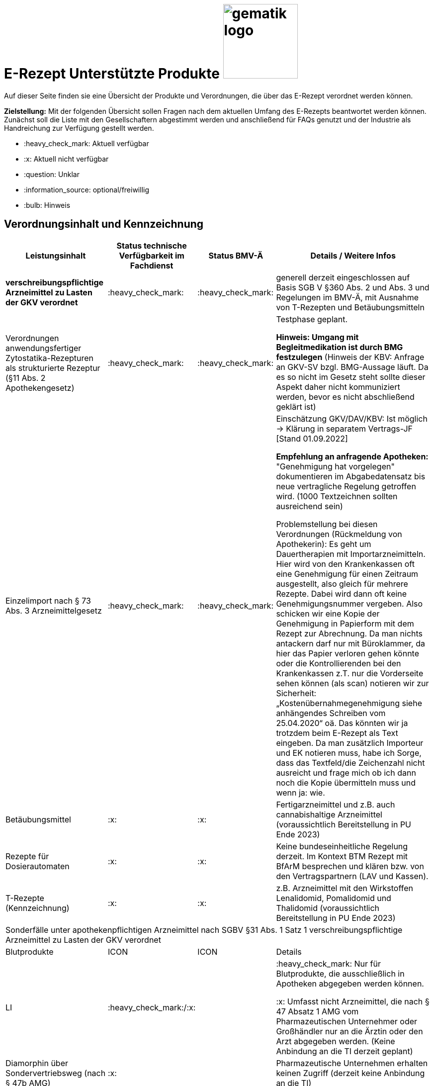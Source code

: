 = E-Rezept Unterstützte Produkte image:gematik_logo.png[width=150, float="right"]
// asciidoc settings for DE (German)
// ==================================
:imagesdir: ../images
:tip-caption: :bulb:
:note-caption: :information_source:
:important-caption: :heavy_exclamation_mark:
:caution-caption: :fire:
:warning-caption: :warning:
:toc: macro
:toclevels: 3
:toc-title: Inhaltsverzeichnis

Auf dieser Seite finden sie eine Übersicht der Produkte und Verordnungen, die über das E-Rezept verordnet werden können.

*Zielstellung:* Mit der folgenden Übersicht sollen Fragen nach dem aktuellen Umfang des E-Rezepts beantwortet werden können. Zunächst soll die Liste mit den Gesellschaftern abgestimmt werden und anschließend für FAQs genutzt und der Industrie als Handreichung zur Verfügung gestellt werden.

****
* :heavy_check_mark: Aktuell verfügbar
* :x: Aktuell nicht verfügbar
* :question: Unklar
* :information_source: optional/freiwillig
* :bulb: Hinweis
****


== Verordnungsinhalt und Kennzeichnung

[cols="2,2,2,5"]
|===
|Leistungsinhalt |Status technische Verfügbarkeit im Fachdienst | Status BMV-Ä | Details / Weitere Infos

s|verschreibungspflichtige Arzneimittel zu Lasten der GKV verordnet |:heavy_check_mark: | :heavy_check_mark: | generell derzeit eingeschlossen auf Basis SGB V §360 Abs. 2 und Abs. 3 und Regelungen im BMV-Ä, mit Ausnahme von T-Rezepten und Betäubungsmitteln
//
|Verordnungen anwendungsfertiger Zytostatika-Rezepturen als strukturierte Rezeptur (§11 Abs. 2 Apothekengesetz) |:heavy_check_mark: | :heavy_check_mark: | Testphase geplant.

*Hinweis: Umgang mit Begleitmedikation ist durch BMG festzulegen*
(Hinweis der KBV: Anfrage an GKV-SV bzgl. BMG-Aussage läuft. Da es so nicht im Gesetz steht sollte dieser Aspekt daher nicht kommuniziert werden, bevor es nicht abschließend geklärt ist)
//
|Einzelimport nach § 73 Abs. 3 Arzneimittelgesetz |:heavy_check_mark: | :heavy_check_mark: | Einschätzung GKV/DAV/KBV: Ist möglich → Klärung in separatem Vertrags-JF [Stand 01.09.2022]

*Empfehlung an anfragende Apotheken:* "Genehmigung hat vorgelegen" dokumentieren im Abgabedatensatz bis neue vertragliche Regelung getroffen wird. (1000 Textzeichnen sollten ausreichend sein)

Problemstellung bei diesen Verordnungen (Rückmeldung von Apothekerin): Es geht um Dauertherapien mit Importarzneimitteln. Hier wird von den Krankenkassen oft eine Genehmigung für einen Zeitraum ausgestellt, also gleich für mehrere Rezepte. Dabei wird dann oft keine Genehmigungsnummer vergeben. Also schicken wir eine Kopie der Genehmigung in Papierform mit dem Rezept zur Abrechnung. Da man nichts antackern darf nur mit Büroklammer, da hier das Papier verloren gehen könnte oder die Kontrollierenden bei den Krankenkassen z.T. nur die Vorderseite sehen können (als scan) notieren wir zur Sicherheit: „Kostenübernahmegenehmigung siehe anhängendes Schreiben vom 25.04.2020“ oä. Das könnten wir ja trotzdem beim E-Rezept als Text eingeben. Da man zusätzlich Importeur und EK notieren muss, habe ich Sorge, dass das Textfeld/die Zeichenzahl nicht ausreicht und frage mich ob ich dann noch die Kopie übermitteln muss und wenn ja: wie.
//
|Betäubungsmittel |:x: | :x: | Fertigarzneimittel und z.B. auch cannabishaltige Arzneimittel (voraussichtlich Bereitstellung in PU Ende 2023)
//
|Rezepte für Dosierautomaten |:x: | :x: | Keine bundeseinheitliche Regelung derzeit. Im Kontext BTM Rezept mit BfArM besprechen und klären bzw. von den Vertragspartnern (LAV und Kassen).
//
|T-Rezepte (Kennzeichnung) |:x: | :x: | z.B. Arzneimittel mit den Wirkstoffen Lenalidomid, Pomalidomid und Thalidomid  (voraussichtlich Bereitstellung in PU Ende 2023)
4+| [.underline]#Sonderfälle unter apothekenpflichtigen Arzneimittel nach SGBV §31 Abs. 1 Satz 1 verschreibungspflichtige Arzneimittel zu Lasten der GKV verordnet#
|Blutprodukte |ICON | ICON | Details
|LI | :heavy_check_mark:/:x: |  | :heavy_check_mark: Nur für Blutprodukte, die ausschließlich in Apotheken abgegeben werden können.

:x: Umfasst nicht Arzneimittel, die nach § 47 Absatz 1 AMG vom Pharmazeutischen Unternehmer oder Großhändler nur an die Ärztin oder den Arzt abgegeben werden. (Keine Anbindung an die TI derzeit geplant)
//
|Diamorphin über Sondervertriebsweg (nach § 47b AMG) |:x: | | Pharmazeutische Unternehmen erhalten keinen Zugriff (derzeit keine Anbindung an die TI)
s|[.underline]#Nicht# verschreibungspflichtige aber zu Lasten der GKV verordnete Arzneimittel |:heavy_check_mark: | :heavy_check_mark: | Verpflichtung nach BMV-Ä aber nicht nach §360 Abs. 2. und Abs. 3.
//
|Beispiel: nicht verschreibungspflichtige Arzneimittel für Kinder unter 12 |:heavy_check_mark: | :heavy_check_mark: | OTC Liste in Regelung in Anlage 1 Arzneimittelrichtlinie für Erwachsene und Kinder über 12 Jahre

Kinder unter 12 (bzw. 18 Jahre bei Entwicklungsstörung) können alle OTC Präparate verordnet bekommen
//
4+|
//
s|[.underline]#Nicht# verschreibungspflichtige und [.underline]#nicht# zu Lasten der GKV verordnete Arzneimittel |:information_source: optional| :information_source: freiwillig| Freiwilligkeit nach BMV-Ä (Vordruck e16g): Grünes Rezept kann heute schon mit Workflow 160 genutzt werden. Da die technischen Anforderungen jedoch abweichen, wird zukünftig ein eigener Workflow vorgesehen. (zu klären: wird nur über Selbstzahler derzeit abgebildet?)
//
|grünes Rezept |:information_source: optional | :information_source: freiwillig a| Freiwilligkeit nach BMV-Ä

Empfehlungen für nicht verschreibungspflichtige AM können über das eRezept bereits jetzt erfolgen.

*Klärung mit DAV/GKV/KBV:* Nicht alle AVS/Kassen sind aber in der Lage diese zu beliefern oder zu verarbeiten, da es offenbar Abrechnungsprobleme gibt und der Kassenbon als Nachweis nicht akzeptiert wird bei der Erstattung. Im Gespräch mit GKV-SV und DAV soll eine Lösung gefunden werden, da die Festlegung für einen Ausdruck in der Apotheke erst in Q4/2022 erfolgt.

Es werden ein separater Workflow und Datenmodell in einer späteren Ausbaustufe eingeführt für das grüne Rezept.

Stand der Abstimmung am 01.09.2022:

* *Abfrage beim ADAS* zur Bestätigung läuft derzeit noch
* Vereinbarung DAV und GKV wird Sept/Okt erwartet zum Ausdruck
* Übergangsweise hilft den Patienten Kassenzettel aus der Apotheke
//
4+|
//
s|Verschreibungspflichtige Arzneimittel und [.underline]#nicht# zu Lasten der GKV verordnete Arzneimittel | :heavy_check_mark: | :bulb: wird geduldet | Ausnahme: T-Rezepte und Betäubungsmittel
//
|blaues Rezept |:heavy_check_mark: | :bulb: wird geduldet a| Privatrezept für GKV Versicherte und verschreibungspflichtige AM können über das eRezept bereits jetzt erfolgen.

Bis der Beleg zur Einreichung bei der Kasse festgelegt ist gibt es keine einheitliche Regelung. Diesen fordern offenbar einige Kassen.

* *Abfrage beim ADAS* zur Bestätigung läuft derzeit noch
* Vereinbarung DAV und GKV wird Sept/Okt erwartet zum Ausdruck
* Übergangsweise hilft den Patienten Kassenzettel aus der Apotheke
Ausnahme: T-Rezepte und Betäubungsmittel
//
4+|
//
|Apothekenpflichtige Arzneimittel für Privatversicherte |:x: |  | In Ausbaustufe geplant (derzeitige Planung Mitte 2023)
//
|verschreibungspflichtige Arzneimittel für Privatversicherte |:x: |  | In Ausbaustufe geplant (derzeitige Planung Mitte 2023)
//
|[.underline]#nicht# verschreibungspflichtige Arzneimittel für Privatversicherte |:x: |  | In Ausbaustufe geplant (derzeitige Planung Mitte 2023) - Übergangslösung mit Workflow 200
//
4+s|Verbandmittel, Harn- und Blutteststreifen nach § 31 Abs. 1 Satz 1 SGB V
|Verordnung von sonstigen nach §31 SGB V einbezogenen Produkten (Verbandmittel und (Harn- und Blut-Teststreifen) [Geltungsarzneimittel] |:x: | :x: | Theoretisch möglich, aber soll von den PVS unterbunden werden, weil neuer Workflow benötigt wird damit z.b. auch in Sanitätshäusern eingelöst werden kann

(voraussichtlich nach 2025)
//
4+s| Medizinprodukte nach § 31 Abs. 1 Satz 2 SGB V
||||
||||
4+s|Bilanzierte Diäten zur enteralen Ernährung nach § 31 Abs. 5 SGB V
|Enterale Ernährung |:x | :x: | Theoretisch möglich, aber nicht umgesetzt weil neuer Workflow benötigt wird damit z.b. auch in Sanitätshäusern eingelöst werden kann.

Bei enteraler Ernährung nach § 31 Abs. 5 SGB V handelt es sich nicht um apothekenpflichtige Arzneimittel, sondern um bilanzierte Diäten. Somit können auch Leistungserbringer, die nicht Apotheken sind, diese nach Präqualifizierung abgeben.

(voraussichtlich nach 2024)
//
4+s| Sprechstundenbedarf
|Sprechstundenbedarf (Kennzeichnung) |:x | :x: | 	In Ausbaustufe geplant (kein gesetzlicher Auftrag, daher keine Planung)
//
4+s| Stationsbedarf
|LI |:x | :x: | Nicht geplant
//
4+s| Hilfsmittel nach § 33 SGB V
|Hilfsmittel |:x | :x: | In Ausbaustufe geplant (voraussichtlich nach 2025)
//
4+s| Heilmittel
|Heilmittel |:x | :x: | In Ausbaustufe geplant für: Physiotherapie, Ergotherapie, SSSST, Podologie, Ernährungstherapie (voraussichtlich nach 2024)
//
4+s| DIGA
|Digitale Gesundheitsanwendungen (DiGA) nach §33a SGB V  |:x | :x: | In Ausbaustufe geplant (voraussichtlich nach 2024)
//
4+s| Soziotherapien nach SGB V §37a
||:x | :x: | In Ausbaustufe geplant  (voraussichtlich nach 2024)
//
4+s| Häusliche Krankenpflege  nach SGB V §37b
||:x | :x: | In Ausbaustufe geplant  (voraussichtlich nach 2024)
//
4+s| Außerklinische Intensivpflege nach SGB V §37c
|Außerklinische Intensivpflege |:x | :x: | In Ausbaustufe geplant  (voraussichtlich nach 2024)
//
4+s| Krankentransport / Taxifahrten SGB V §60
|Krankentransport / Taxifahrten |:x | :x: | Nicht geplant (voraussichtlich nach 2024)
//

|===

== Art der Verordnung für apothekenpflichtige Arzneimittelverordnungen

[cols="2,2,5"]
|===
|Rezept-Typ / Verordnungsinhalt|Status| Details / Weitere Infos

|Verordnungen aus den Arzneimittelstammdaten |:heavy_check_mark: | Fertigarzneimittel. Soweit erstattungsfähig in der GKV (derzeit noch nicht BTM & T-Rezept); z.B. auch Parenterale Ernährung als Fertigbeutel
//
|Freitextverordnungen |:heavy_check_mark: | Soll möglichst nur verwendet werden, wenn es für verordnetes Produkt keine PZN gibt,
Hinweis GKV-SV: Verhandlungen zu Anlage 23 Anforderungskatalog laufen
//
|Strukturierte Rezepturen |:heavy_check_mark: |
//
|Wirkstoffverordnungen |:heavy_check_mark: | BTM und T-Rezepte derzeit ausgeschlossen.

|===

=== Sonderthemen

[cols="2,2,2,5"]
|===
|Leistungsinhalt |Status technische Verfügbarkeit im Fachdienst | Status BMV-Ä | Details / Weitere Infos

|Entlassrezepte (Kennzeichnung) |:heavy_check_mark: |  | Workflow 160/200
//
|Mehrfachverordnung (Kennzeichnung) |:x: |  | In Ausbaustufe geplant (voraussichtlich Q2/2023) → Workflow 160/200
//
|Isotretinoin, Alitretinoin und Acitretin |:heavy_check_mark: :bulb: |  a| * Retinoid-haltige Arzneimittel (Isotretinoin, Alitretinoin und Acitretin) sind zwar teratogen, werden aber nicht auf T-Rezept-Formularvordrucken verordnet sondern auf Muster 16
* es gilt die Verwendung des Muster 16 inkl. der normalen Gültigkeitsfristen. Ausnahme: Frauen im gebärfähigen Alter (Die Patientin muss das Rezept innerhalb von sieben Tagen in der Apotheke einlösen bzw. "Verschreibungen sind [...] bis zu sechs Tagen nach dem Tag ihrer Ausstellung gültig" siehe AMVV §3b Abs. 2)
* Da derzeit die Gültigkeitsfristen vom Verordnenden nicht vorgegeben werden, werden die Werte vom Fachdienst gesetzt. Die Apotheke hat die gesetzliche Regelung dennoch im Blick zu behalten.
//
|Esketamin zur intranasalen Anwendung |:heavy_check_mark: |  | Verordnung über E-Rezept mit Abgabe an Arzt (Direktzuweisung)
//
|Rezepte für "Wunscharzneimittel" → Sonderformen |:heavy_check_mark: |  | Der Versicherte erhält in der Apotheke einen Ausdruck zum Einreichen bei der Krankenkasse. §15 Abs. 2 Rahmenvertrag §129 SGBV

(Stand 01.09.2022) Eine Überarbeitung des Ausdrucks in der Apotheke wird demnächst vereinbart.

|===


== Versicherungsformen

[cols="2,2,5"]
|===

|Nutzergruppe|Status| Details / Weitere Infos

|Gesetzlich Versicherte | :heavy_check_mark: |
|Unfallkrankenkassen | :heavy_check_mark: | Workaround (Apotheker & Berufsgenossenschaften) besteht, da keine KVNr in Abrechnungszentrum gelöscht werden muss.
//
|Berufsgenossenschaften | :heavy_check_mark: | Workaround (Apotheker & Berufsgenossenschaften) besteht, da keine KVNr in Abrechnungszentrum gelöscht werden muss.
//
|(gesetzlich Versicherte) Selbstzahler  | :heavy_check_mark: | Nur für Selbstzahler die im Besitz einer KVNr sind (Pflichtfeld).

(Abfrage beim ADAS läuft derzeit noch bis ca. Ende August)
//
|Private Krankenversicherungen |:x: | Noch nicht in PU verfügbar, Vorarbeiten laufen (abhängig von digitaler Identität) (derzeitige Planung Mitte 2023)
//
|Beihilfe |:x: | siehe Status für "Private Krankenversicherung" (derzeitige Planung Mitte 2023)
//
|Sonstige Kostenträger (Heilfürsorge, Postbeamtenkrankenkasse) |:x: | Die jeweiligen Kostenträger der Heilfürsorge, also Bund bzw. Länder, sind für die Umsetzung der TI-Anbindung und Anwendungsnutzung verantwortlich. Verpflichtende Termine gibt es nicht.

Es gibt bis heute einige Interessens- bzw. Absichtsbekundungen, insbesondere von Bundeswehr, Bundesgrenzschutz und einigen Ländern (Polizei, Strafvollzug), aber keinen belastbaren Plan.

|===

== Nutzergruppen

[cols="2,2,5"]
|===

|Nutzergruppe|Status| Details / Weitere Infos

|Vertragsärztliche Ambulante (Zahn-) Arztpraxen | :heavy_check_mark: |
//
|Private ambulante (Zahn-) Arztpraxen | :heavy_check_mark: | Voraussetzung ist der TI-Zugang.
//
|Stationärer Bereich | :heavy_check_mark: | Entlassverordnung und Direktzuweisungen von Zytostatika
//
|Apotheker | :heavy_check_mark: |
//
|HomeCare Unternehmen | :x: | Im Kontext Verordnung von Hilfsmitteln werden sie an die TI angeschlossen (Sonstige Leistungserbringer)
//
|Pharmazeutische Unternehmen | :x: | Einzelfälle für ganz spezielle Verordnungen
//
|Pflegeheim / Pflegekräfte | :x: | Derzeit sind keine Zugriffsrechte für Pflegekräfte für E-Rezepte vorgesehen. Der Bedarf dafür ist nicht klar definiert.
//
|Reha- und Vorsorgeinstitutionen | :heavy_check_mark: | Gehört zu stationärem Bereich. Ärzte in diesen Einrichtungen sollen mit ihrem HBA E-Rezept ausstellen können.
//
|Spezialisierten-Ambulanten-Palliativ-Versorgung | :heavy_check_mark: | Sofern Voraussetzung erfüllt sind mit SMC-B /Betriebsstättennummer und HBA können dort tätige Ärzte E-Rezepte ausstellen.
//
|Hebammen | :x: | Gemäß Anlage 1 der AMVV dürfen Hebammen und Entbindungspfleger vier Wirkstoffe ohne ärztliche Verordnung erhalten: Fenoterol, Lidocain, Methylergometrin und Oxytocin. Hinzu kommt, dass Hebammen auch Digitale Gesundheitsanwendungen verordnen dürfen (§ 134a iVm § 139e SGB V).

→ Hebammen können diese AM erwerben, stellen dann aber keine Verordnung darüber aus. eRP für Arzneimittel müssen also von Hebammen nicht erstellt werden können. DiGAs sind gesondert zu betrachten.
//
3+|
3+s| Leistungserbringer Hilfsmittel
|Sanitätshäuser |:x: |
//
|Fachhandel für Diabetes |:x: | Versorgen Kunden mit Produkten nach §300 wie Blutzuckertestreifen oder auch Verbandstoffe. (sog. Geltungsarzneimittel)
→ Aktuell nicht notwendig an sich an TI anzuschließen, werden Akteur wenn Hilfsmittel als E-Rezept verordnet werden können.
//
3+|
3+s| Vertriebswege nach §47 AMG
|Physiotherapeuten |:x: |
//
3+|
3+s| Leistungserbringer Heilmittel
|zentrale Beschaffungsstellen nach AMG §47 Abs.1 Satz 1. Nr. 5 |:x: | Ausgabe von SMC-B für zentrale Beschaffungsstellen für Arzneimittel der nephrologischen Versorgung (z.B. Dialysezentren) gemäß §340 Absatz 4 SGB V durch gematik legitimiert.
//
|===
